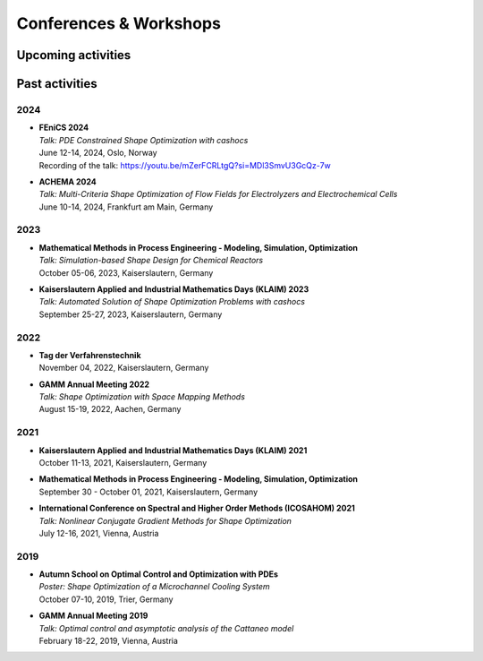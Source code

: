 Conferences & Workshops
=======================

Upcoming activities
-------------------


Past activities
---------------


2024
^^^^

* | **FEniCS 2024**
  | *Talk: PDE Constrained Shape Optimization with cashocs*
  | June 12-14, 2024, Oslo, Norway
  | Recording of the talk: `<https://youtu.be/mZerFCRLtgQ?si=MDl3SmvU3GcQz-7w>`_

* | **ACHEMA 2024**
  | *Talk: Multi-Criteria Shape Optimization of Flow Fields for Electrolyzers and Electrochemical Cells*
  | June 10-14, 2024, Frankfurt am Main, Germany


2023
^^^^
* | **Mathematical Methods in Process Engineering - Modeling, Simulation, Optimization**
  | *Talk: Simulation-based Shape Design for Chemical Reactors*
  | October 05-06, 2023, Kaiserslautern, Germany

* | **Kaiserslautern Applied and Industrial Mathematics Days (KLAIM) 2023**
  | *Talk: Automated Solution of Shape Optimization Problems with cashocs*
  | September 25-27, 2023, Kaiserslautern, Germany


2022
^^^^

* | **Tag der Verfahrenstechnik**
  | November 04, 2022, Kaiserslautern, Germany

* | **GAMM Annual Meeting 2022**
  | *Talk: Shape Optimization with Space Mapping Methods*
  | August 15-19, 2022, Aachen, Germany


2021
^^^^

* | **Kaiserslautern Applied and Industrial Mathematics Days (KLAIM) 2021**
  | October 11-13, 2021, Kaiserslautern, Germany

* | **Mathematical Methods in Process Engineering - Modeling, Simulation, Optimization**
  | September 30 - October 01, 2021, Kaiserslautern, Germany

* | **International Conference on Spectral and Higher Order Methods (ICOSAHOM) 2021**
  | *Talk: Nonlinear Conjugate Gradient Methods for Shape Optimization*
  | July 12-16, 2021, Vienna, Austria


2019
^^^^

* | **Autumn School on Optimal Control and Optimization with PDEs**
  | *Poster: Shape Optimization of a Microchannel Cooling System*
  | October 07-10, 2019, Trier, Germany

* | **GAMM Annual Meeting 2019**
  | *Talk: Optimal control and asymptotic analysis of the Cattaneo model*
  | February 18-22, 2019, Vienna, Austria

